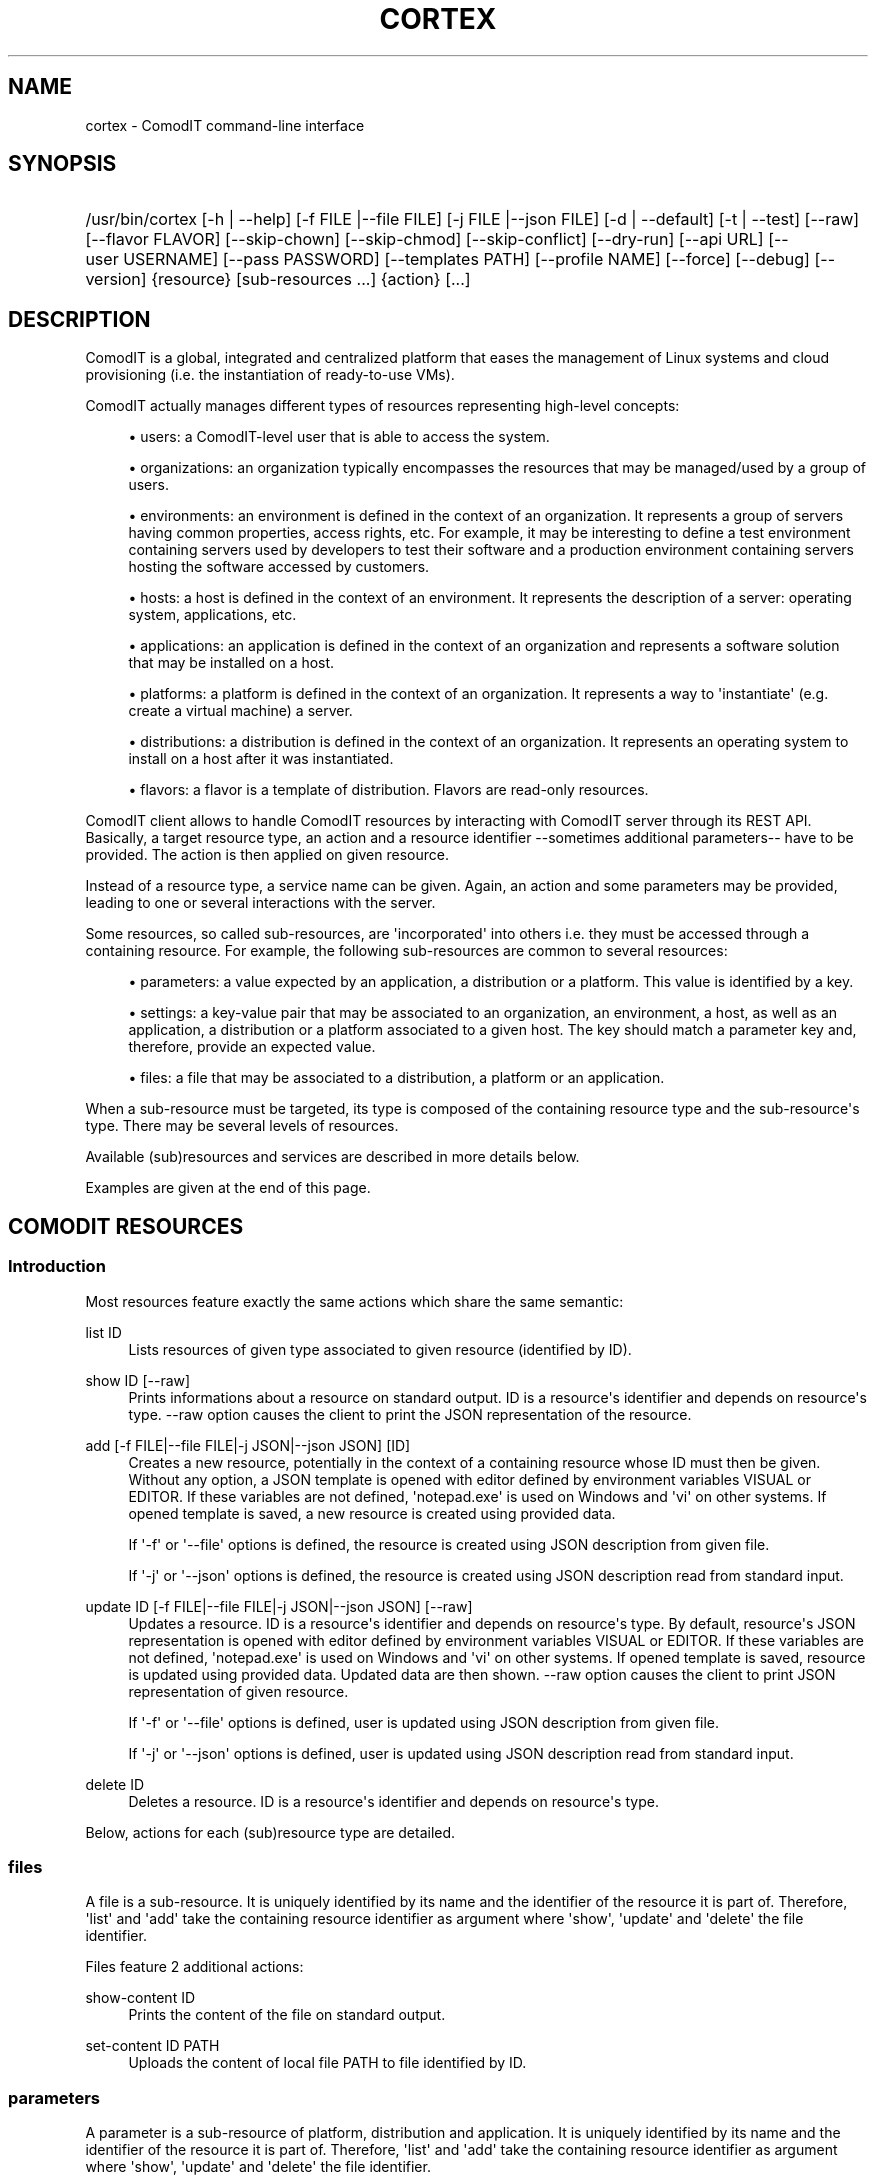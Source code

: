 '\" t
.\"     Title: cortex
.\"    Author: Daniel Bartz <daniel.bartz@guardis.com>
.\" Generator: DocBook XSL Stylesheets v1.76.1 <http://docbook.sf.net/>
.\"      Date: 07/04/2012
.\"    Manual: Command Line User Interface Guide
.\"    Source: Guardis
.\"  Language: English
.\"
.TH "CORTEX" "1" "07/04/2012" "Guardis" "Command Line User Interface Gu"
.\" -----------------------------------------------------------------
.\" * Define some portability stuff
.\" -----------------------------------------------------------------
.\" ~~~~~~~~~~~~~~~~~~~~~~~~~~~~~~~~~~~~~~~~~~~~~~~~~~~~~~~~~~~~~~~~~
.\" http://bugs.debian.org/507673
.\" http://lists.gnu.org/archive/html/groff/2009-02/msg00013.html
.\" ~~~~~~~~~~~~~~~~~~~~~~~~~~~~~~~~~~~~~~~~~~~~~~~~~~~~~~~~~~~~~~~~~
.ie \n(.g .ds Aq \(aq
.el       .ds Aq '
.\" -----------------------------------------------------------------
.\" * set default formatting
.\" -----------------------------------------------------------------
.\" disable hyphenation
.nh
.\" disable justification (adjust text to left margin only)
.ad l
.\" -----------------------------------------------------------------
.\" * MAIN CONTENT STARTS HERE *
.\" -----------------------------------------------------------------
.SH "NAME"
cortex \- ComodIT command\-line interface
.SH "SYNOPSIS"
.HP \w'/usr/bin/cortex\ 'u
/usr/bin/cortex [\-h\ |\ \-\-help] [\-f\ FILE\ |\-\-file\ FILE] [\-j\ FILE\ |\-\-json\ FILE] [\-d\ |\ \-\-default] [\-t\ |\ \-\-test] [\-\-raw] [\-\-flavor\ FLAVOR] [\-\-skip\-chown] [\-\-skip\-chmod] [\-\-skip\-conflict] [\-\-dry\-run] [\-\-api\ URL] [\-\-user\ USERNAME] [\-\-pass\ PASSWORD] [\-\-templates\ PATH] [\-\-profile\ NAME] [\-\-force] [\-\-debug] [\-\-version] {resource} [sub\-resources\ \&...] {action} [\&...]
.SH "DESCRIPTION"
.PP
ComodIT is a global, integrated and centralized platform that eases the management of Linux systems and cloud provisioning (i\&.e\&. the instantiation of ready\-to\-use VMs)\&.
.PP
ComodIT actually manages different types of resources representing high\-level concepts:
.sp
.RS 4
.ie n \{\
\h'-04'\(bu\h'+03'\c
.\}
.el \{\
.sp -1
.IP \(bu 2.3
.\}
users: a ComodIT\-level user that is able to access the system\&.
.RE
.sp
.RS 4
.ie n \{\
\h'-04'\(bu\h'+03'\c
.\}
.el \{\
.sp -1
.IP \(bu 2.3
.\}
organizations: an organization typically encompasses the resources that may be managed/used by a group of users\&.
.RE
.sp
.RS 4
.ie n \{\
\h'-04'\(bu\h'+03'\c
.\}
.el \{\
.sp -1
.IP \(bu 2.3
.\}
environments: an environment is defined in the context of an organization\&. It represents a group of servers having common properties, access rights, etc\&. For example, it may be interesting to define a test environment containing servers used by developers to test their software and a production environment containing servers hosting the software accessed by customers\&.
.RE
.sp
.RS 4
.ie n \{\
\h'-04'\(bu\h'+03'\c
.\}
.el \{\
.sp -1
.IP \(bu 2.3
.\}
hosts: a host is defined in the context of an environment\&. It represents the description of a server: operating system, applications, etc\&.
.RE
.sp
.RS 4
.ie n \{\
\h'-04'\(bu\h'+03'\c
.\}
.el \{\
.sp -1
.IP \(bu 2.3
.\}
applications: an application is defined in the context of an organization and represents a software solution that may be installed on a host\&.
.RE
.sp
.RS 4
.ie n \{\
\h'-04'\(bu\h'+03'\c
.\}
.el \{\
.sp -1
.IP \(bu 2.3
.\}
platforms: a platform is defined in the context of an organization\&. It represents a way to \*(Aqinstantiate\*(Aq (e\&.g\&. create a virtual machine) a server\&.
.RE
.sp
.RS 4
.ie n \{\
\h'-04'\(bu\h'+03'\c
.\}
.el \{\
.sp -1
.IP \(bu 2.3
.\}
distributions: a distribution is defined in the context of an organization\&. It represents an operating system to install on a host after it was instantiated\&.
.RE
.sp
.RS 4
.ie n \{\
\h'-04'\(bu\h'+03'\c
.\}
.el \{\
.sp -1
.IP \(bu 2.3
.\}
flavors: a flavor is a template of distribution\&. Flavors are read\-only resources\&.
.RE
.PP
ComodIT client allows to handle ComodIT resources by interacting with ComodIT server through its REST API\&. Basically, a target resource type, an action and a resource identifier \-\-sometimes additional parameters\-\- have to be provided\&. The action is then applied on given resource\&.
.PP
Instead of a resource type, a service name can be given\&. Again, an action and some parameters may be provided, leading to one or several interactions with the server\&.
.PP
Some resources, so called sub\-resources, are \*(Aqincorporated\*(Aq into others i\&.e\&. they must be accessed through a containing resource\&. For example, the following sub\-resources are common to several resources:
.sp
.RS 4
.ie n \{\
\h'-04'\(bu\h'+03'\c
.\}
.el \{\
.sp -1
.IP \(bu 2.3
.\}
parameters: a value expected by an application, a distribution or a platform\&. This value is identified by a key\&.
.RE
.sp
.RS 4
.ie n \{\
\h'-04'\(bu\h'+03'\c
.\}
.el \{\
.sp -1
.IP \(bu 2.3
.\}
settings: a key\-value pair that may be associated to an organization, an environment, a host, as well as an application, a distribution or a platform associated to a given host\&. The key should match a parameter key and, therefore, provide an expected value\&.
.RE
.sp
.RS 4
.ie n \{\
\h'-04'\(bu\h'+03'\c
.\}
.el \{\
.sp -1
.IP \(bu 2.3
.\}
files: a file that may be associated to a distribution, a platform or an application\&.
.RE
.PP
When a sub\-resource must be targeted, its type is composed of the containing resource type and the sub\-resource\*(Aqs type\&. There may be several levels of resources\&.
.PP
Available (sub)resources and services are described in more details below\&.
.PP
Examples are given at the end of this page\&.
.SH "COMODIT RESOURCES"
.SS "Introduction"
.PP
Most resources feature exactly the same actions which share the same semantic:
.PP
list ID
.RS 4
Lists resources of given type associated to given resource (identified by ID)\&.
.RE
.PP
show ID [\-\-raw]
.RS 4
Prints informations about a resource on standard output\&. ID is a resource\*(Aqs identifier and depends on resource\*(Aqs type\&. \-\-raw option causes the client to print the JSON representation of the resource\&.
.RE
.PP
add [\-f FILE|\-\-file FILE|\-j JSON|\-\-json JSON] [ID]
.RS 4
Creates a new resource, potentially in the context of a containing resource whose ID must then be given\&. Without any option, a JSON template is opened with editor defined by environment variables VISUAL or EDITOR\&. If these variables are not defined, \*(Aqnotepad\&.exe\*(Aq is used on Windows and \*(Aqvi\*(Aq on other systems\&. If opened template is saved, a new resource is created using provided data\&.
.sp
If \*(Aq\-f\*(Aq or \*(Aq\-\-file\*(Aq options is defined, the resource is created using JSON description from given file\&.
.sp
If \*(Aq\-j\*(Aq or \*(Aq\-\-json\*(Aq options is defined, the resource is created using JSON description read from standard input\&.
.RE
.PP
update ID [\-f FILE|\-\-file FILE|\-j JSON|\-\-json JSON] [\-\-raw]
.RS 4
Updates a resource\&. ID is a resource\*(Aqs identifier and depends on resource\*(Aqs type\&. By default, resource\*(Aqs JSON representation is opened with editor defined by environment variables VISUAL or EDITOR\&. If these variables are not defined, \*(Aqnotepad\&.exe\*(Aq is used on Windows and \*(Aqvi\*(Aq on other systems\&. If opened template is saved, resource is updated using provided data\&. Updated data are then shown\&. \-\-raw option causes the client to print JSON representation of given resource\&.
.sp
If \*(Aq\-f\*(Aq or \*(Aq\-\-file\*(Aq options is defined, user is updated using JSON description from given file\&.
.sp
If \*(Aq\-j\*(Aq or \*(Aq\-\-json\*(Aq options is defined, user is updated using JSON description read from standard input\&.
.RE
.PP
delete ID
.RS 4
Deletes a resource\&. ID is a resource\*(Aqs identifier and depends on resource\*(Aqs type\&.
.RE
.PP
Below, actions for each (sub)resource type are detailed\&.
.SS "files"
.PP
A file is a sub\-resource\&. It is uniquely identified by its name and the identifier of the resource it is part of\&. Therefore, \*(Aqlist\*(Aq and \*(Aqadd\*(Aq take the containing resource identifier as argument where \*(Aqshow\*(Aq, \*(Aqupdate\*(Aq and \*(Aqdelete\*(Aq the file identifier\&.
.PP
Files feature 2 additional actions:
.PP
show\-content ID
.RS 4
Prints the content of the file on standard output\&.
.RE
.PP
set\-content ID PATH
.RS 4
Uploads the content of local file PATH to file identified by ID\&.
.RE
.SS "parameters"
.PP
A parameter is a sub\-resource of platform, distribution and application\&. It is uniquely identified by its name and the identifier of the resource it is part of\&. Therefore, \*(Aqlist\*(Aq and \*(Aqadd\*(Aq take the containing resource identifier as argument where \*(Aqshow\*(Aq, \*(Aqupdate\*(Aq and \*(Aqdelete\*(Aq the file identifier\&.
.SS "settings"
.PP
A setting is a sub\-resource of organization, environment, host, distribution, platform, application context, platform context and distribution context\&. It is uniquely identified by its name and the identifier of the resource it is part of\&. Therefore, \*(Aqlist\*(Aq and \*(Aqadd\*(Aq take the containing resource identifier as argument where \*(Aqshow\*(Aq, \*(Aqupdate\*(Aq and \*(Aqdelete\*(Aq the file identifier\&.
.SS "platforms"
.PP
A platform is uniquely identified by its name and the name of the organization it is part of\&. Therefore, \*(Aqlist\*(Aq and \*(Aqadd\*(Aq take an organization name as argument where \*(Aqshow\*(Aq, \*(Aqupdate\*(Aq and \*(Aqdelete\*(Aq an organization name and a platform name\&.
.PP
Supplementary options are available when adding a platform:
.PP
\*(Aq\-\-default\*(Aq or \*(Aq\-d\*(Aq
.RS 4
if the option is provided, platform\*(Aqs driver configures it i\&.e\&. adds required files and settings\&.
.RE
.PP
\*(Aq\-\-test\*(Aq or \*(Aq\-t\*(Aq
.RS 4
if the option is provided, platform\*(Aqs driver validates given settings\&.
.RE
.PP
A platform has 3 sub\-resources:
.sp
.RS 4
.ie n \{\
\h'-04'\(bu\h'+03'\c
.\}
.el \{\
.sp -1
.IP \(bu 2.3
.\}
files
.RE
.sp
.RS 4
.ie n \{\
\h'-04'\(bu\h'+03'\c
.\}
.el \{\
.sp -1
.IP \(bu 2.3
.\}
parameters
.RE
.sp
.RS 4
.ie n \{\
\h'-04'\(bu\h'+03'\c
.\}
.el \{\
.sp -1
.IP \(bu 2.3
.\}
settings
.RE
.PP
Platforms feature additional actions:
.PP
clone ORG_NAME PLAT_NAME CLONE_NAME
.RS 4
Creates a copy of given platform\&.
.RE
.PP
import [PATH]
.RS 4
Platform is imported from given folder\&.
.RE
.SS "applications"
.PP
An application is uniquely identified by its name and the name of the organization it is part of\&. Therefore, \*(Aqlist\*(Aq and \*(Aqadd\*(Aq take an organization name as argument where \*(Aqshow\*(Aq, \*(Aqupdate\*(Aq and \*(Aqdelete\*(Aq an organization name and an application name\&.
.PP
An application has 2 sub\-resources:
.sp
.RS 4
.ie n \{\
\h'-04'\(bu\h'+03'\c
.\}
.el \{\
.sp -1
.IP \(bu 2.3
.\}
files
.RE
.sp
.RS 4
.ie n \{\
\h'-04'\(bu\h'+03'\c
.\}
.el \{\
.sp -1
.IP \(bu 2.3
.\}
parameters
.RE
.PP
Applications feature additional actions:
.PP
clone ORG_NAME APP_NAME CLONE_NAME
.RS 4
Creates a copy of given application\&.
.RE
.PP
import [PATH]
.RS 4
Application is imported from given folder\&.
.RE
.SS "flavors"
.PP
A flavor is uniquely identified by its name\&. Therefore \*(Aqlist\*(Aq does not take any argument and \*(Aqshow\*(Aq takes a flavor name\&. As flavors are read\-only resources, \*(Aqadd\*(Aq, \*(Aqupdate\*(Aq and \*(Aqdelete\*(Aq actions are not available\&.
.SS "distributions"
.PP
A distribution is uniquely identified by its name and the name of the organization it is part of\&. Therefore, \*(Aqlist\*(Aq and \*(Aqadd\*(Aq take an organization name as argument where \*(Aqshow\*(Aq, \*(Aqupdate\*(Aq and \*(Aqdelete\*(Aq an organization name and a distribution name\&.
.PP
A supplementary option is available when adding a distribution: \*(Aq\-\-flavor FLAVOR\*(Aq\&. It allows the user to select the flavor of created distribution, letting the server adding default files, parameters and/or settings\&. See \*(Aqflavors\*(Aq resource\&.
.PP
A distribution has 3 sub\-resources:
.sp
.RS 4
.ie n \{\
\h'-04'\(bu\h'+03'\c
.\}
.el \{\
.sp -1
.IP \(bu 2.3
.\}
files
.RE
.sp
.RS 4
.ie n \{\
\h'-04'\(bu\h'+03'\c
.\}
.el \{\
.sp -1
.IP \(bu 2.3
.\}
parameters
.RE
.sp
.RS 4
.ie n \{\
\h'-04'\(bu\h'+03'\c
.\}
.el \{\
.sp -1
.IP \(bu 2.3
.\}
settings
.RE
.PP
Distributions feature an additional action:
.PP
clone ORG_NAME DIST_NAME CLONE_NAME
.RS 4
Creates a copy of given distribution\&.
.RE
.PP
import [PATH]
.RS 4
Distribution is imported from given folder\&.
.RE
.SS "users"
.PP
A user is uniquely identified by its name\&. Therefore, \*(Aqlist\*(Aq and \*(Aqadd\*(Aq take no argument where \*(Aqshow\*(Aq, \*(Aqupdate\*(Aq and \*(Aqdelete\*(Aq take a user name\&.
.SS "organizations"
.PP
An organization is uniquely identified by its name\&. Therefore, \*(Aqlist\*(Aq and \*(Aqadd\*(Aq take no argument where \*(Aqshow\*(Aq, \*(Aqupdate\*(Aq and \*(Aqdelete\*(Aq take an organization name\&.
.PP
An organization has 2 sub\-resources:
.sp
.RS 4
.ie n \{\
\h'-04'\(bu\h'+03'\c
.\}
.el \{\
.sp -1
.IP \(bu 2.3
.\}
groups
.RE
.sp
.RS 4
.ie n \{\
\h'-04'\(bu\h'+03'\c
.\}
.el \{\
.sp -1
.IP \(bu 2.3
.\}
settings
.RE
.PP
An organization has user groups that allow to implement a simple access control: members of \*(Aqadmin\*(Aq group have full access on the organization; members of \*(Aqusers\*(Aq group have full access on the resources of the organization\&. In particular, members of \*(Aqusers\*(Aq group cannot add or remove users from the organization but \*(Aqadmin\*(Aq users can\&.
.PP
Group sub\-resource allows to \*(Aqlist\*(Aq, \*(Aqshow\*(Aq and \*(Aqupdate\*(Aq an organization\*(Aqs users groups\&. \*(Aqadd\*(Aq and \*(Aqdelete\*(Aq actions are not yet available\&.
.PP
Organizations feature 3 additional actions:
.PP
export ORG_NAME [PATH] [\-\-force]
.RS 4
Organization is exported onto disk in given folder\&. If no folder is given, a folder with organization\*(Aqs name is created and data written into it\&. If \-\-force option is set, data already present in output folder are overwritten\&.
.RE
.PP
import [PATH] [\-\-force] [\-\-skip\-conflicts] [\-\-dry\-run]
.RS 4
Organization is imported from given folder\&. If \-\-force option is set, data already present on server are updated\&. \-\-skip\-conflicts implies that data already present are ignored\&. With \-\-dry\-run, actions are not actually performed but displayed on standard output\&.
.RE
.PP
audit ORG_NAME
.RS 4
Prints audit logs for this organization\&.
.RE
.SS "environments"
.PP
An environment is uniquely identified by its name and the name of the organization it is part of\&. Therefore, \*(Aqlist\*(Aq and \*(Aqadd\*(Aq take an organization name as argument where \*(Aqshow\*(Aq, \*(Aqupdate\*(Aq and \*(Aqdelete\*(Aq an organization name and an environment name\&.
.PP
An environment has \*(Aqsettings\*(Aq sub\-resource\&.
.PP
Environments feature 2 additional actions:
.PP
clone ORG_NAME ENV_NAME CLONE_NAME
.RS 4
Creates a copy of given environment\&.
.RE
.PP
audit ORG_NAME ENV_NAME
.RS 4
Prints audit logs for this environment\&.
.RE
.SS "hosts"
.PP
A host is uniquely identified by its name, the name of the environment it is part of and the name of the environment\*(Aqs organization\&. Therefore, \*(Aqlist\*(Aq and \*(Aqadd\*(Aq take an organization name and an environment name as arguments where \*(Aqshow\*(Aq, \*(Aqupdate\*(Aq and \*(Aqdelete\*(Aq take an organization name, an environment name and a host name\&.
.PP
A host has 5 sub\-resources:
.sp
.RS 4
.ie n \{\
\h'-04'\(bu\h'+03'\c
.\}
.el \{\
.sp -1
.IP \(bu 2.3
.\}
instance
.RE
.sp
.RS 4
.ie n \{\
\h'-04'\(bu\h'+03'\c
.\}
.el \{\
.sp -1
.IP \(bu 2.3
.\}
applications
.RE
.sp
.RS 4
.ie n \{\
\h'-04'\(bu\h'+03'\c
.\}
.el \{\
.sp -1
.IP \(bu 2.3
.\}
platform
.RE
.sp
.RS 4
.ie n \{\
\h'-04'\(bu\h'+03'\c
.\}
.el \{\
.sp -1
.IP \(bu 2.3
.\}
distribution
.RE
.sp
.RS 4
.ie n \{\
\h'-04'\(bu\h'+03'\c
.\}
.el \{\
.sp -1
.IP \(bu 2.3
.\}
live
.RE
.sp
.RS 4
.ie n \{\
\h'-04'\(bu\h'+03'\c
.\}
.el \{\
.sp -1
.IP \(bu 2.3
.\}
compliance
.RE
.sp
.RS 4
.ie n \{\
\h'-04'\(bu\h'+03'\c
.\}
.el \{\
.sp -1
.IP \(bu 2.3
.\}
settings
.RE
.PP
\*(Aqinstance\*(Aq sub\-resource allows to handle the instance of a given host\&. It defines following actions:
.PP
start ORG_NAME ENV_NAME HOST_NAME
.RS 4
Starts the instance\&.
.RE
.PP
poweroff ORG_NAME ENV_NAME HOST_NAME
.RS 4
Powers the instance off\&.
.RE
.PP
pause ORG_NAME ENV_NAME HOST_NAME
.RS 4
Pauses the instance\&.
.RE
.PP
shutdown ORG_NAME ENV_NAME HOST_NAME
.RS 4
Shuts the instance down\&.
.RE
.PP
show ORG_NAME ENV_NAME HOST_NAME
.RS 4
Shows an instance\*(Aqs details\&.
.RE
.PP
resume ORG_NAME ENV_NAME HOST_NAME
.RS 4
Resumes the execution of an instance\&.
.RE
.PP
properties ORG_NAME ENV_NAME HOST_NAME
.RS 4
Displayes the properties of an instance\&.
.RE
.PP
delete ORG_NAME ENV_NAME HOST_NAME
.RS 4
Deletes an instance\&.
.RE
.PP
\*(Aqapplications\*(Aq sub\-resource allows to handle the applications of a given host\&. It defines following actions:
.PP
show ORG_NAME ENV_NAME HOST_NAME APP_NAME
.RS 4
Shows the details of an application context\&.
.RE
.PP
list ORG_NAME ENV_NAME HOST_NAME
.RS 4
Lists the applications installed on a given host\&.
.RE
.PP
install ORG_NAME ENV_NAME HOST_NAME APP_NAME [\-f FILE|\-\-file FILE|\-j JSON|\-\-json JSON]
.RS 4
Installs an application on a host\&.
.RE
.PP
uninstall ORG_NAME ENV_NAME HOST_NAME APP_NAME
.RS 4
Uninstalls an application from a host\&.
.RE
.PP
render\-file ORG_NAME ENV_NAME HOST_NAME APP_NAME FILE_NAME
.RS 4
Displays the rendering of a file of an installed application\&.
.RE
.PP
link ORG_NAME ENV_NAME HOST_NAME APP_NAME FILE_NAME
.RS 4
Displays a one\-time URL for given file\&.
.RE
It also has the \*(Aqsettings\*(Aq sub\-resources\&.
.PP
\*(Aqdistribution\*(Aq sub\-resource allows to handle the distribution of a given host\&. It defines following actions:
.PP
show ORG_NAME ENV_NAME HOST_NAME
.RS 4
Shows the details of a distribution context\&.
.RE
.PP
add ORG_NAME ENV_NAME HOST_NAME [\-f FILE|\-\-file FILE|\-j JSON|\-\-json JSON]
.RS 4
Sets the distribution associated to given host\&.
.RE
.PP
delete ORG_NAME ENV_NAME HOST_NAME
.RS 4
Unsets the distribution associated to given host\&.
.RE
.PP
render\-file ORG_NAME ENV_NAME HOST_NAME FILE_NAME
.RS 4
Displays the rendering of a file of the distribution\&.
.RE
.PP
link ORG_NAME ENV_NAME HOST_NAME FILE_NAME
.RS 4
Displays a one\-time URL for given file\&.
.RE
It also has the \*(Aqsettings\*(Aq sub\-resources\&.
.PP
\*(Aqplatform\*(Aq sub\-resource allows to handle the platform of a given host\&. It defines following actions:
.PP
show ORG_NAME ENV_NAME HOST_NAME
.RS 4
Shows the details of a platform context\&.
.RE
.PP
add ORG_NAME ENV_NAME HOST_NAME [\-f FILE|\-\-file FILE|\-j JSON|\-\-json JSON]
.RS 4
Sets the platform associated to given host\&.
.RE
.PP
delete ORG_NAME ENV_NAME HOST_NAME APP_NAME
.RS 4
Unsets the platform associated to given host\&.
.RE
.PP
render\-file ORG_NAME ENV_NAME HOST_NAME APP_NAME FILE_NAME
.RS 4
Displays the rendering of a file of the platform\&.
.RE
.PP
link ORG_NAME ENV_NAME HOST_NAME FILE_NAME
.RS 4
Displays a one\-time URL for given file\&.
.RE
It also has the \*(Aqsettings\*(Aq sub\-resources\&.
.PP
\*(Aqlive\*(Aq sub\-resource allows to execute some operations related to an application\*(Aqs resource directly on the machine associated to this host:
.PP
install\-package ORG_NAME ENV_NAME HOST_NAME APP_NAME PACKAGE_RES_NAME
.RS 4
(Re)installs package on machine\&.
.RE
.PP
restart\-service ORG_NAME ENV_NAME HOST_NAME APP_NAME SERVICE_RES_NAME
.RS 4
Re\-starts service on machine\&.
.RE
.PP
update\-file ORG_NAME ENV_NAME HOST_NAME APP_NAME FILE_RES_NAME
.RS 4
Updates file on machine\&.
.RE
.PP
\*(Aqcompliance\*(Aq sub\-resource allows to handle compliance errors\&. It defines following actions:
.PP
show ORG_NAME ENV_NAME HOST_NAME applications/APP_NAME/RES_TYPE/RES_NAME
.RS 4
Shows the details of a compliance error\&. RES_TYPE is one of \*(Aqfiles\*(Aq, \*(Aqservices\*(Aq or \*(Aqpackages\*(Aq\&.
.RE
.PP
list ORG_NAME ENV_NAME HOST_NAME
.RS 4
Lists the compliance errors of this host\&.
.RE
.PP
delete ORG_NAME ENV_NAME HOST_NAME applications/APP_NAME/RES_TYPE/RES_NAME
.RS 4
Deletes a compliance error\&. RES_TYPE is one of \*(Aqfiles\*(Aq, \*(Aqservices\*(Aq or \*(Aqpackages\*(Aq\&.
.RE
.PP
delete\-all ORG_NAME ENV_NAME HOST_NAME FILE_NAME
.RS 4
Deletes all compliance errors\&.
.RE
.PP
Hosts feature additional actions:
.PP
render\-tree ORG_NAME ENV_NAME HOST_NAME PATH
.RS 4
Renders all application files associated to given host\&. Rendered files are output in given folder\&.
.RE
.PP
changes ORG_NAME ENV_NAME HOST_NAME
.RS 4
Displays pending changes for given host\&.
.RE
.PP
clear\-changes ORG_NAME ENV_NAME HOST_NAME
.RS 4
Clears pending changes for given host\&.
.RE
.PP
provision ORG_NAME ENV_NAME HOST_NAME
.RS 4
Provisions (i\&.e\&. instantiates and configures) given host\&. This action creates the instance of the host\&.
.RE
.PP
audit ORG_NAME ENV_NAME HOST_NAME
.RS 4
Prints audit logs for this host\&.
.RE
.SH "OPTIONS"
.PP
\-f FILE |\-\-file FILE
.RS 4
Provides a JSON description in a file (see \*(Aqadd\*(Aq and \*(Aqupdate\*(Aq actions)\&.
.RE
.PP
\-j FILE |\-\-json FILE
.RS 4
Provides a JSON description via standard input (see \*(Aqadd\*(Aq and \*(Aqupdate\*(Aq actions)\&.
.RE
.PP
\-d | \-\-default
.RS 4
Let driver add required files and/or settings to newly created platform\&.
.RE
.PP
\-t | \-\-test
.RS 4
Let driver test provided settings of newly created platform\&.
.RE
.PP
\-\-skip\-conflict
.RS 4
If this option is set, conflicting resources are not imported during organization import\&.
.RE
.PP
\-\-dry\-run
.RS 4
On organization import, do not actually import anything but display actions that would be executed\&.
.RE
.PP
\-\-raw
.RS 4
JSON representation is dumped to standard output instead of a more \*(Aquser friendly\*(Aq presentation\&. (see \*(Aqshow\*(Aq and \*(Aqupdate\*(Aq actions)\&.
.RE
.PP
\-\-skip\-chown
.RS 4
Skips ownership setting on files (see \*(Aqtree\*(Aq on rendering)\&.
.RE
.PP
\-\-skip\-chmod
.RS 4
Skips mode setting on files (see \*(Aqtree\*(Aq on rendering)\&.
.RE
.PP
\-\-api URL
.RS 4
Sets the URL of ComodIT server\*(Aqs API\&.
.RE
.PP
\-\-user USERNAME
.RS 4
Sets the user name to use for authentication\&.
.RE
.PP
\-\-pass PASSWORD
.RS 4
Sets the password to use for authentication\&.
.RE
.PP
\-\-templates PATH
.RS 4
Sets templates directory\&. Templates are used when creating a resource in interactive mode (see \*(Aqadd\*(Aq)\&.
.RE
.PP
\-\-profile NAME
.RS 4
Sets connection profile\&. A connection profile encompasses an URL to a ComodIT server API, a user name and a password\&. Profiles are defined in configuration file\&. NAME is the name of a profile of the configuration file\&.
.RE
.PP
\-\-debug
.RS 4
Prints complete stack trace in case of error\&. Only error message is displayed by default\&.
.RE
.PP
\-\-version
.RS 4
Prints version information\&.
.RE
.SH "CONFIGURATION FILES"
.PP
Client reads connection informations from a configuration file\&. Following files are parsed (files are listed in increasing order of priority):
.RS 4
\&./conf/cortex\-client\&.conf
.RE
.RS 4
~/\&.cortexrc
.RE
.RS 4
/etc/cortex/cortex\-client\&.conf
.RE
.PP
A configuration file should contain one or serveral profiles\&. A profile is the URL of a ComodIT server\*(Aqs API, a user name and a password\&. Option \-\-profile can be used to select a particular profile\&. The configuration file also contains the profile to use by default, when no profile is selected\&.
.PP
Here is an example of configuration file:
.RS 4
 
.RE
.RS 4
[client]
.RE
.RS 4
default_profile = default
.RE
.RS 4
 
.RE
.RS 4
[default]
.RE
.RS 4
api = http://localhost:8000/api
.RE
.RS 4
username = admin
.RE
.RS 4
password = secret
.RE
.PP
By default, profile with name \*(Aqdefault\*(Aq is used\&. This profile defines \*(Aqhttp://localhost:8000/api\*(Aq as the API URL (see \-\-api option), \*(Aqadmin\*(Aq as user name (see \-\-user option) and \*(Aqsecret\*(Aq as password (see \-\-pass option)\&.
.SH "EXAMPLES"
.SS "List available resources"
.PP
Following command shows the list of organizations the user has access to (i\&.e\&. is member of):
.RS 4
 
.RE
.RS 4
cortex organizations list
.RE
.SS "Show a resource\*(Aqs details"
.PP
Following command shows the details of a distribution DIST from organization ORG the user has access to (i\&.e\&. is member of):
.RS 4
 
.RE
.RS 4
cortex distributions show ORG DIST
.RE
.SS "Provision a host"
.PP
Following command provisions host HOST part of environment ENV from organization ORG:
.RS 4
 
.RE
.RS 4
cortex hosts provision ORG ENV HOST
.RE
.SS "Handle a host\*(Aqs instance"
.PP
Following command starts the instance (i\&.e\&. VM) associated to host HOST part of environment ENV from organization ORG:
.RS 4
 
.RE
.RS 4
cortex hosts instance start ORG ENV HOST
.RE
.SH "AUTHORS"
.PP
\fBDaniel Bartz\fR <\&daniel.bartz@guardis.com\&>
.br
Guardis
.RS 4
Author.
.RE
.PP
\fBSebastien Caps\fR <\&sebastien.caps@guardis.com\&>
.br
Guardis
.RS 4
Author.
.RE
.PP
\fBGérard Dethier\fR <\&gerard.dethier@guardis.com\&>
.br
Guardis
.RS 4
Author.
.RE
.PP
\fBLaurent Eschenauer\fR <\&laurent.eschenauer@guardis.com\&>
.br
Guardis
.RS 4
Author.
.RE
.PP
\fBChristian Mack\fR <\&christian.mack@guardis.com\&>
.br
Guardis
.RS 4
Author.
.RE
.PP
\fBSandro Munda\fR <\&sandro.munda@guardis.com\&>
.br
Guardis
.RS 4
Author.
.RE
